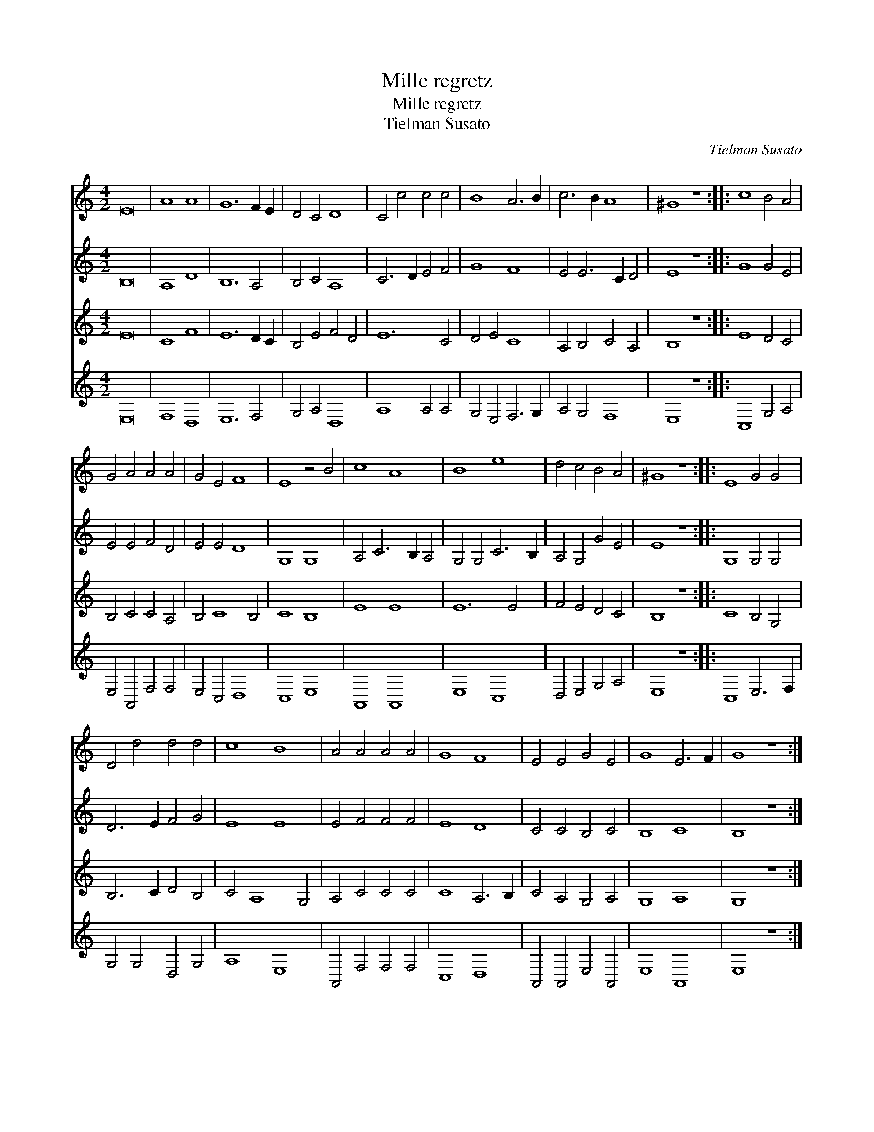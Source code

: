 X:1
T:Mille regretz
T:Mille regretz
T:Tielman Susato
C:Tielman Susato
%%score 1 2 3 4
L:1/8
M:4/2
K:C
V:1 treble 
V:2 treble 
V:3 treble 
V:4 treble 
V:1
 E16 | A8 A8 | G12 F2 E2 | D4 C4 D8 | C4 c4 c4 c4 | B8 A6 B2 | c6 B2 A8 | ^G8 z8 :: c8 B4 A4 | %9
 G4 A4 A4 A4 | G4 E4 F8 | E8 z4 B4 | c8 A8 | B8 e8 | d4 c4 B4 A4 | ^G8 z8 :: E8 G4 G4 | %17
 D4 d4 d4 d4 | c8 B8 | A4 A4 A4 A4 | G8 F8 | E4 E4 G4 E4 | G8 E6 F2 | G8 z8 :| %24
V:2
 B,16 | A,8 D8 | B,12 A,4 | B,4 C4 A,8 | C6 D2 E4 F4 | G8 F8 | E4 E6 C2 D4 | E8 z8 :: G8 G4 E4 | %9
 E4 E4 F4 D4 | E4 E4 D8 | G,8 G,8 | A,4 C6 B,2 A,4 | G,4 G,4 C6 B,2 | A,4 G,4 G4 E4 | E8 z8 :: %16
 G,8 G,4 G,4 | D6 E2 F4 G4 | E8 E8 | E4 F4 F4 F4 | E8 D8 | C4 C4 B,4 C4 | B,8 C8 | B,8 z8 :| %24
V:3
 E16 | C8 F8 | E12 D2 C2 | B,4 E4 F4 D4 | E12 C4 | D4 E4 C8 | A,4 B,4 C4 A,4 | B,8 z8 :: E8 D4 C4 | %9
 B,4 C4 C4 A,4 | B,4 C8 B,4 | C8 B,8 | E8 E8 | E12 E4 | F4 E4 D4 C4 | B,8 z8 :: C8 B,4 G,4 | %17
 B,6 C2 D4 B,4 | C4 A,8 G,4 | A,4 C4 C4 C4 | C8 A,6 B,2 | C4 A,4 G,4 A,4 | G,8 A,8 | G,8 z8 :| %24
V:4
 E,16 | F,8 D,8 | E,12 F,4 | G,4 A,4 D,8 | A,8 A,4 A,4 | G,4 E,4 F,6 G,2 | A,4 G,4 F,8 | E,8 z8 :: %8
 C,8 G,4 A,4 | E,4 A,,4 F,4 F,4 | E,4 C,4 D,8 | C,8 E,8 | A,,8 A,,8 | E,8 C,8 | D,4 E,4 G,4 A,4 | %15
 E,8 z8 :: C,8 E,6 F,2 | G,4 G,4 D,4 G,4 | A,8 E,8 | A,,4 F,4 F,4 F,4 | C,8 D,8 | %21
 A,,4 A,,4 E,4 A,,4 | E,8 A,,8 | E,8 z8 :| %24

